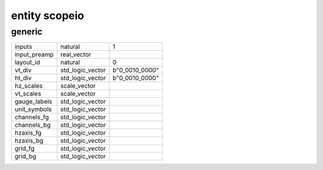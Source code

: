 entity scopeio
==============

generic
-------

============== ================ ==============
inputs         natural          1
input_preamp   real_vector
layout_id      natural          0
vt_div         std_logic_vector b"0_0010_0000"
ht_div         std_logic_vector b"0_0010_0000"
hz_scales      scale_vector
vt_scales      scale_vector
gauge_labels   std_logic_vector
unit_symbols   std_logic_vector
channels_fg    std_logic_vector
channels_bg    std_logic_vector
hzaxis_fg      std_logic_vector
hzaxis_bg      std_logic_vector
grid_fg        std_logic_vector
grid_bg        std_logic_vector
============== ================ ==============

.. comment
	port (
		mii_rxc     : in  std_logic := '-';
		mii_rxdv    : in  std_logic := '0';
		mii_rxd     : in  std_logic_vector;
		tdiv        : out std_logic_vector(4-1 downto 0);
		cmd_rdy     : in  std_logic := '0';
		channel_ena : in  std_logic_vector(0 to inputs-1) := (others => '1');
		input_clk   : in  std_logic;
		input_ena   : in  std_logic := '1';
		input_data  : in  std_logic_vector;
		video_clk   : in  std_logic;
		video_rgb   : out std_logic_vector;
		video_hsync : out std_logic;
		video_vsync : out std_logic;
		video_blank : out std_logic;
		video_sync  : out std_logic);
    end;

